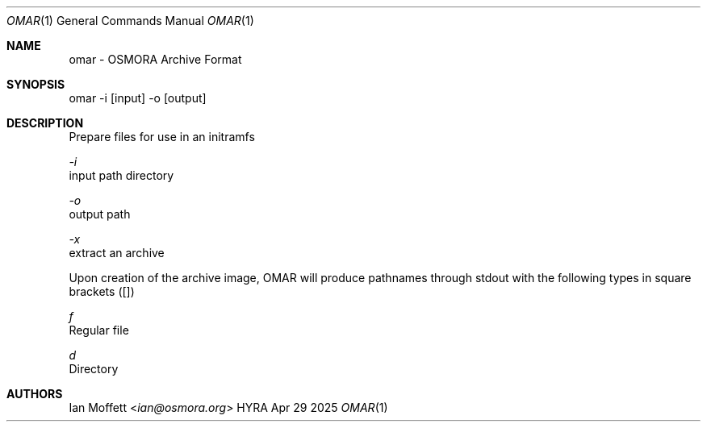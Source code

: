 .\" Copyright (c) 2025 Ian Marco Moffett and the Osmora Team.
.\" All rights reserved.
.\"
.\" Redistribution and use in source and binary forms, with or without
.\" modification, are permitted provided that the following conditions are met:
.\"
.\" 1. Redistributions of source code must retain the above copyright notice,
.\"    this list of conditions and the following disclaimer.
.\" 2. Redistributions in binary form must reproduce the above copyright
.\"    notice, this list of conditions and the following disclaimer in the
.\"    documentation and/or other materials provided with the distribution.
.\" 3. Neither the name of Hyra nor the names of its
.\"    contributors may be used to endorse or promote products derived from
.\"    this software without specific prior written permission.
.\"
.\" THIS SOFTWARE IS PROVIDED BY THE COPYRIGHT HOLDERS AND CONTRIBUTORS "AS IS"
.\" AND ANY EXPRESS OR IMPLIED WARRANTIES, INCLUDING, BUT NOT LIMITED TO, THE
.\" IMPLIED WARRANTIES OF MERCHANTABILITY AND FITNESS FOR A PARTICULAR PURPOSE
.\" ARE DISCLAIMED. IN NO EVENT SHALL THE COPYRIGHT OWNER OR CONTRIBUTORS BE
.\" LIABLE FOR ANY DIRECT, INDIRECT, INCIDENTAL, SPECIAL, EXEMPLARY, OR
.\" CONSEQUENTIAL DAMAGES (INCLUDING, BUT NOT LIMITED TO, PROCUREMENT OF
.\" SUBSTITUTE GOODS OR SERVICES; LOSS OF USE, DATA, OR PROFITS; OR BUSINESS
.\" INTERRUPTION) HOWEVER CAUSED AND ON ANY THEORY OF LIABILITY, WHETHER IN
.\" CONTRACT, STRICT LIABILITY, OR TORT (INCLUDING NEGLIGENCE OR OTHERWISE)
.\" ARISING IN ANY WAY OUT OF THE USE OF THIS SOFTWARE, EVEN IF ADVISED OF THE
.\" POSSIBILITY OF SUCH DAMAGE.
.Dd Apr 29 2025
.Dt OMAR 1
.Os HYRA
.Sh NAME
.Nm omar - OSMORA Archive Format
.Sh SYNOPSIS
omar -i [input] -o [output]

.Sh DESCRIPTION
Prepare files for use in an initramfs

.Ft -i
    input path directory

.Ft -o
    output path

.Ft -x
    extract an archive

Upon creation of the archive image, OMAR will
produce pathnames through stdout with the following
types in square brackets ([])

.Ft f
    Regular file

.Ft d
    Directory

.Sh AUTHORS
.An Ian Moffett Aq Mt ian@osmora.org
